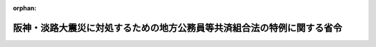 .. _407M50000008003_19950301_000000000000000:

:orphan:

========================================================================
阪神・淡路大震災に対処するための地方公務員等共済組合法の特例に関する省令
========================================================================

.. raw:: html
    
    
    <main id="contentsLaw" class="active">
    <div id="innerDocument" class="active">
    
    
    
    
    <div style="margin-bottom: 12px;">
    <div id="lawTitleNo" style="font-size: 1.067rem; font-weight: bold;" class="_shokanBoxParent">平成七年自治省令第三号<div class="_shokanBox"></div>
    <div class="_inyoBox" id="_inyo_"></div>
    </div>
    <div id="lawTitle" style="margin-left: 3rem; font-size: 1.5rem; font-weight: bold; line-height: 1.25em;" class="_shokanBoxParent">
    <span data-xpath="">阪神・淡路大震災に対処するための地方公務員等共済組合法の特例に関する省令</span><div class="_shokanBox" id="_shokan_"><div class="_shokanBtnIcons"></div></div>
    <div class="_inyoBox" id="_inyo_"></div>
    </div>
    </div><section id="EnactStatement" class="active EnactStatement"><div class="_div_EnactStatement _shokanBoxParent" style="text-indent: 1em;">
    <span data-xpath="">阪神・淡路大震災に対処するための特別の財政援助及び助成に関する法律（平成七年法律第十六号）第八十一条第一項及び第八十六条第一項の規定に基づき、並びに同法を実施するため、阪神・淡路大震災に対処するための地方公務員等共済組合法の特例に関する省令を次のように定める。</span><div class="_shokanBox" id="_shokan_"><div class="_shokanBtnIcons"></div></div>
    <div class="_inyoBox" id="_inyo_"></div>
    </div></section><section id="MainProvision" class="active MainProvision"><section id="" class="active Article"><div style="margin-left: 1em; font-weight: bold;" class="_div_ArticleCaption _shokanBoxParent">
    <span data-xpath="">（地共済法の一部負担金の支払の免除の対象者）</span><div class="_shokanBox" id="_shokan_"><div class="_shokanBtnIcons"></div></div>
    <div class="_inyoBox" id="_inyo_"></div>
    </div>
    <div style="margin-left: 1em; text-indent: -1em;" id="" class="_div_ArticleTitle _shokanBoxParent">
    <span style="font-weight: bold;">第一条</span>　<span data-xpath="">阪神・淡路大震災に対処するための特別の財政援助及び助成に関する法律（平成七年法律第十六号。以下「法」という。）第八十一条第一項に規定する阪神・淡路大震災による特定被災区域における被害の状況その他の事情を参酌して自治省令で定めるものは、次の各号のいずれかに該当する者であるものと地方公務員等共済組合法（昭和三十七年法律第百五十二号。以下「地共済法」という。）第三条第一項に規定する地方公務員共済組合（以下「地共済組合」という。）が認めたものとする。</span><div class="_shokanBox" id="_shokan_"><div class="_shokanBtnIcons"></div></div>
    <div class="_inyoBox" id="_inyo_"></div>
    </div>
    <div id="" style="margin-left: 2em; text-indent: -1em;" class="_div_ItemSentence _shokanBoxParent">
    <span style="font-weight: bold;">一</span>　<span data-xpath="">平成七年一月十七日において法第二条第二項に規定する特定被災区域に住所を有していた者であって、阪神・淡路大震災による被害を受けたことにより、居住する家屋が全壊若しくは半壊又は全焼若しくは半焼した者</span><div class="_shokanBox" id="_shokan_"><div class="_shokanBtnIcons"></div></div>
    <div class="_inyoBox" id="_inyo_"></div>
    </div>
    <div id="" style="margin-left: 2em; text-indent: -1em;" class="_div_ItemSentence _shokanBoxParent">
    <span style="font-weight: bold;">二</span>　<span data-xpath="">平成七年一月十七日において法第二条第二項に規定する特定被災区域に住所を有していた者であって、阪神・淡路大震災による被害を受けたことにより、その者の属する世帯の生計を主として維持する者が死亡し、又は重篤な傷病を負った者</span><div class="_shokanBox" id="_shokan_"><div class="_shokanBtnIcons"></div></div>
    <div class="_inyoBox" id="_inyo_"></div>
    </div>
    <div id="" style="margin-left: 2em; text-indent: -1em;" class="_div_ItemSentence _shokanBoxParent">
    <span style="font-weight: bold;">三</span>　<span data-xpath="">前二号に準ずる者として自治大臣が認める者</span><div class="_shokanBox" id="_shokan_"><div class="_shokanBtnIcons"></div></div>
    <div class="_inyoBox" id="_inyo_"></div>
    </div>
    <div style="margin-left: 1em; text-indent: -1em;" class="_div_ParagraphSentence _shokanBoxParent">
    <span style="font-weight: bold;">２</span>　<span data-xpath="">法第八十一条第一項に規定する阪神・淡路大震災による特定被災区域における被害の状況、所得の状況その他の事情を参酌して自治省令で定めるものは、前項各号のいずれかに該当する者であって、次の各号のいずれかに該当する者であるものと地共済組合が認めたものとする。</span><div class="_shokanBox" id="_shokan_"><div class="_shokanBtnIcons"></div></div>
    <div class="_inyoBox" id="_inyo_"></div>
    </div>
    <div id="" style="margin-left: 2em; text-indent: -1em;" class="_div_ItemSentence _shokanBoxParent">
    <span style="font-weight: bold;">一</span>　<span data-xpath="">療養を受ける日の属する年度分の地方税法（昭和二十五年法律第二百二十六号）の規定による市町村民税（同法の規定による特別区民税を含むものとし、同法第三百二十八条の規定により課する所得割を除く。）が課されない者（当該市町村民税の賦課期日において同法の施行地に住所を有しない者を除く。）</span><div class="_shokanBox" id="_shokan_"><div class="_shokanBtnIcons"></div></div>
    <div class="_inyoBox" id="_inyo_"></div>
    </div>
    <div id="" style="margin-left: 2em; text-indent: -1em;" class="_div_ItemSentence _shokanBoxParent">
    <span style="font-weight: bold;">二</span>　<span data-xpath="">前号に準ずる者として自治大臣が認める者</span><div class="_shokanBox" id="_shokan_"><div class="_shokanBtnIcons"></div></div>
    <div class="_inyoBox" id="_inyo_"></div>
    </div></section><section id="" class="active Article"><div style="margin-left: 1em; text-indent: -1em;" id="" class="_div_ArticleTitle _shokanBoxParent">
    <span style="font-weight: bold;">第二条</span>　<span data-xpath="">法第八十六条第一項に規定する阪神・淡路大震災による特定被災区域における被害の状況その他の事情を参酌して自治省令で定めるものは、前条第一項各号のいずれかに該当する者であるものと地共済組合が認めたものとする。</span><div class="_shokanBox" id="_shokan_"><div class="_shokanBtnIcons"></div></div>
    <div class="_inyoBox" id="_inyo_"></div>
    </div>
    <div style="margin-left: 1em; text-indent: -1em;" class="_div_ParagraphSentence _shokanBoxParent">
    <span style="font-weight: bold;">２</span>　<span data-xpath="">法第八十六条第一項に規定する阪神・淡路大震災による特定被災区域における被害の状況、所得の状況その他の事情を参酌して自治省令で定めるものは、前条第一項各号のいずれかに該当する者であって、その者に係る法第八十六条第一項に規定する組合員が前条第二項各号のいずれかに該当する者であるものと地共済組合が認めたものとする。</span><div class="_shokanBox" id="_shokan_"><div class="_shokanBtnIcons"></div></div>
    <div class="_inyoBox" id="_inyo_"></div>
    </div></section><section id="" class="active Article"><div style="margin-left: 1em; font-weight: bold;" class="_div_ArticleCaption _shokanBoxParent">
    <span data-xpath="">（地共済法の一部負担金の支払の免除の申請等）</span><div class="_shokanBox" id="_shokan_"><div class="_shokanBtnIcons"></div></div>
    <div class="_inyoBox" id="_inyo_"></div>
    </div>
    <div style="margin-left: 1em; text-indent: -1em;" id="" class="_div_ArticleTitle _shokanBoxParent">
    <span style="font-weight: bold;">第三条</span>　<span data-xpath="">前二条の規定による地共済組合の認定を受けようとする者は、次に掲げる事項を記載した申請書に第三号及び第四号の事実が確認できる書類を添えて、地共済組合に提出しなければならない。</span><div class="_shokanBox" id="_shokan_"><div class="_shokanBtnIcons"></div></div>
    <div class="_inyoBox" id="_inyo_"></div>
    </div>
    <div id="" style="margin-left: 2em; text-indent: -1em;" class="_div_ItemSentence _shokanBoxParent">
    <span style="font-weight: bold;">一</span>　<span data-xpath="">組合員証（地方公務員等共済組合法施行規程（昭和三十七年総理府・文部省・自治省令第一号。以下「地共済規程」という。）第九十三条第二項に規定する組合員証をいう。以下同じ。）の記号番号又は継続療養証明書（地共済規程第百五条第二項に規定する継続療養証明書をいう。以下同じ。）の旧組合員証記号番号</span><div class="_shokanBox" id="_shokan_"><div class="_shokanBtnIcons"></div></div>
    <div class="_inyoBox" id="_inyo_"></div>
    </div>
    <div id="" style="margin-left: 2em; text-indent: -1em;" class="_div_ItemSentence _shokanBoxParent">
    <span style="font-weight: bold;">二</span>　<span data-xpath="">組合員（法第八十一条第一項に規定する組合員をいう。以下同じ。）又は被扶養者（法第八十六条第一項に規定する被扶養者をいう。以下同じ。）の氏名及び生年月日</span><div class="_shokanBox" id="_shokan_"><div class="_shokanBtnIcons"></div></div>
    <div class="_inyoBox" id="_inyo_"></div>
    </div>
    <div id="" style="margin-left: 2em; text-indent: -1em;" class="_div_ItemSentence _shokanBoxParent">
    <span style="font-weight: bold;">三</span>　<span data-xpath="">第一条第一項各号のいずれかに該当する旨</span><div class="_shokanBox" id="_shokan_"><div class="_shokanBtnIcons"></div></div>
    <div class="_inyoBox" id="_inyo_"></div>
    </div>
    <div id="" style="margin-left: 2em; text-indent: -1em;" class="_div_ItemSentence _shokanBoxParent">
    <span style="font-weight: bold;">四</span>　<span data-xpath="">法第二十五条第一項に規定する厚生大臣が定める日の翌日以降においては、第一条第二項各号のいずれかに該当する旨</span><div class="_shokanBox" id="_shokan_"><div class="_shokanBtnIcons"></div></div>
    <div class="_inyoBox" id="_inyo_"></div>
    </div>
    <div style="margin-left: 1em; text-indent: -1em;" class="_div_ParagraphSentence _shokanBoxParent">
    <span style="font-weight: bold;">２</span>　<span data-xpath="">地共済組合は、前項の申請書の提出に基づき認定を行ったときは、当該認定を受けた者（その者が被扶養者である場合には、当該被扶養者に係る法第八十六条第一項に規定する組合員）に対して、当該認定をした旨を証する書面（以下「特例認定証」という。）を、有効期限を定め、交付しなければならない。</span><div class="_shokanBox" id="_shokan_"><div class="_shokanBtnIcons"></div></div>
    <div class="_inyoBox" id="_inyo_"></div>
    </div>
    <div style="margin-left: 1em; text-indent: -1em;" class="_div_ParagraphSentence _shokanBoxParent">
    <span style="font-weight: bold;">３</span>　<span data-xpath="">組合員（地共済法第六十一条第二項の規定の適用を受ける被扶養者を含む。）は、特例認定証の交付を受けた組合員又は被扶養者が、次の各号のいずれかに該当することとなったときは、遅滞なく、特例認定証を地共済組合に返納しなければならない。</span><div class="_shokanBox" id="_shokan_"><div class="_shokanBtnIcons"></div></div>
    <div class="_inyoBox" id="_inyo_"></div>
    </div>
    <div id="" style="margin-left: 2em; text-indent: -1em;" class="_div_ItemSentence _shokanBoxParent">
    <span style="font-weight: bold;">一</span>　<span data-xpath="">組合員の資格を喪失したとき。</span><div class="_shokanBox" id="_shokan_"><div class="_shokanBtnIcons"></div></div>
    <div class="_inyoBox" id="_inyo_"></div>
    </div>
    <div id="" style="margin-left: 2em; text-indent: -1em;" class="_div_ItemSentence _shokanBoxParent">
    <span style="font-weight: bold;">二</span>　<span data-xpath="">特例認定証の有効期限に至ったとき。</span><div class="_shokanBox" id="_shokan_"><div class="_shokanBtnIcons"></div></div>
    <div class="_inyoBox" id="_inyo_"></div>
    </div>
    <div id="" style="margin-left: 2em; text-indent: -1em;" class="_div_ItemSentence _shokanBoxParent">
    <span style="font-weight: bold;">三</span>　<span data-xpath="">認定を受けた被扶養者がその要件を欠くに至ったとき。</span><div class="_shokanBox" id="_shokan_"><div class="_shokanBtnIcons"></div></div>
    <div class="_inyoBox" id="_inyo_"></div>
    </div>
    <div id="" style="margin-left: 2em; text-indent: -1em;" class="_div_ItemSentence _shokanBoxParent">
    <span style="font-weight: bold;">四</span>　<span data-xpath="">認定を受けた組合員又は被扶養者について地共済法第六十一条第一項又は第二項の規定の適用を受けなくなったとき。</span><div class="_shokanBox" id="_shokan_"><div class="_shokanBtnIcons"></div></div>
    <div class="_inyoBox" id="_inyo_"></div>
    </div>
    <div id="" style="margin-left: 2em; text-indent: -1em;" class="_div_ItemSentence _shokanBoxParent">
    <span style="font-weight: bold;">五</span>　<span data-xpath="">認定を受けた組合員又は被扶養者が老人保健法（昭和五十七年法律第八十号）の規定による医療を受けることができることとなったとき。</span><div class="_shokanBox" id="_shokan_"><div class="_shokanBtnIcons"></div></div>
    <div class="_inyoBox" id="_inyo_"></div>
    </div>
    <div style="margin-left: 1em; text-indent: -1em;" class="_div_ParagraphSentence _shokanBoxParent">
    <span style="font-weight: bold;">４</span>　<span data-xpath="">地共済規程第九十五条、第九十六条、第九十八条第二項及び第九十九条の規定は、特例認定証について準用する。</span><span data-xpath="">この場合において、地共済規程第九十六条第一項中「別紙様式第十六号による組合員証再交付申請書」とあるのは「特例認定証再交付申請書」と、地共済規程第九十九条中「別紙様式第十七号による組合員証整理簿」とあるのは「特例認定証整理簿」と読み替えるものとする。</span><div class="_shokanBox" id="_shokan_"><div class="_shokanBtnIcons"></div></div>
    <div class="_inyoBox" id="_inyo_"></div>
    </div></section><section id="" class="active Article"><div style="margin-left: 1em; font-weight: bold;" class="_div_ArticleCaption _shokanBoxParent">
    <span data-xpath="">（特例認定証の提出等）</span><div class="_shokanBox" id="_shokan_"><div class="_shokanBtnIcons"></div></div>
    <div class="_inyoBox" id="_inyo_"></div>
    </div>
    <div style="margin-left: 1em; text-indent: -1em;" id="" class="_div_ArticleTitle _shokanBoxParent">
    <span style="font-weight: bold;">第四条</span>　<span data-xpath="">前条第二項の規定による地共済組合の認定を受けた者は、保健医療機関等（地共済法第五十七条第一項第二号若しくは第三号に掲げる医療機関若しくは薬局又は地共済法第五十七条の三第一項第一号に規定する特定承認保険医療機関をいう。）において療養を受けようとするときは、組合員証、地共済規程第百条第二項に規定する遠隔地被扶養者証、継続療養証明書又は処方せんに、特例認定証を添えなければならない。</span><div class="_shokanBox" id="_shokan_"><div class="_shokanBtnIcons"></div></div>
    <div class="_inyoBox" id="_inyo_"></div>
    </div>
    <div style="margin-left: 1em; text-indent: -1em;" class="_div_ParagraphSentence _shokanBoxParent">
    <span style="font-weight: bold;">２</span>　<span data-xpath="">前条第二項の規定による地共済組合の認定を受けた者（その者が被扶養者である場合は、当該被扶養者に係る法第八十六条第一項に規定する組合員）は、地共済規程第百七条（地共済規程第百十条第二項において準用する場合を含む。）の規定により療養費請求書又は家族療養費請求書を組合に提出するときは、これらの請求書に当該認定を受けた者である旨を付記し、特例認定証を提示しなければならない。</span><div class="_shokanBox" id="_shokan_"><div class="_shokanBtnIcons"></div></div>
    <div class="_inyoBox" id="_inyo_"></div>
    </div>
    <div style="margin-left: 1em; text-indent: -1em;" class="_div_ParagraphSentence _shokanBoxParent">
    <span style="font-weight: bold;">３</span>　<span data-xpath="">第一項の規定は、地共済規程第百八条第二項本文（地共済規程第百十条の二第二項において準用する場合を含む。）に規定する訪問看護療養費又は家族訪問看護療養費について準用する。</span><div class="_shokanBox" id="_shokan_"><div class="_shokanBtnIcons"></div></div>
    <div class="_inyoBox" id="_inyo_"></div>
    </div></section></section><section id="" class="active SupplProvision"><div class="_div_SupplProvisionLabel SupplProvisionLabel _shokanBoxParent" style="margin-bottom: 10px; margin-left: 3em; font-weight: bold;">
    <span data-xpath="">附　則</span><div class="_shokanBox" id="_shokan_"><div class="_shokanBtnIcons"></div></div>
    <div class="_inyoBox" id="_inyo_"></div>
    </div>
    <section class="active Paragraph"><div style="text-indent: 1em;" class="_div_ParagraphSentence _shokanBoxParent">
    <span data-xpath="">この省令は、公布の日から施行する。</span><div class="_shokanBox" id="_shokan_"><div class="_shokanBtnIcons"></div></div>
    <div class="_inyoBox" id="_inyo_"></div>
    </div></section></section>
    
    
    
    
    
    </div>
    </main>
    
    
